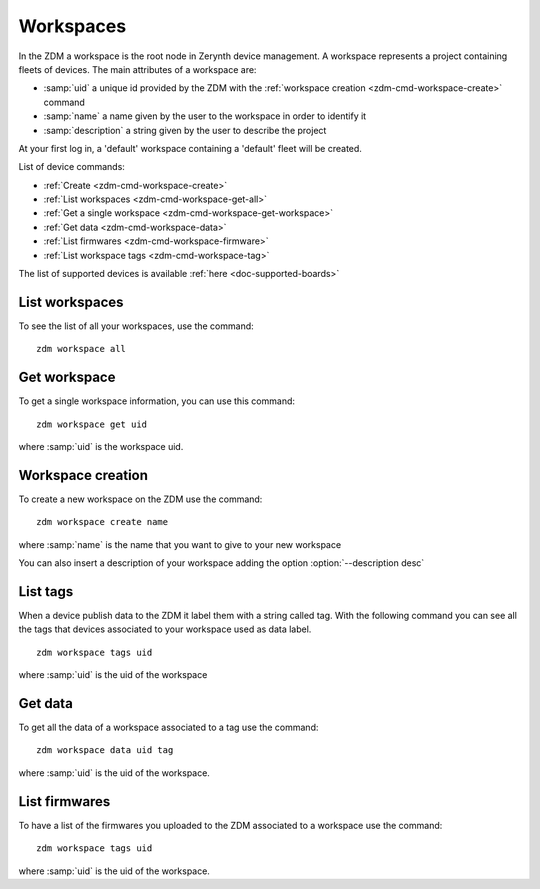 .. _zdm-cmd-workspace:

Workspaces
==========

In the ZDM a workspace is the root node in Zerynth device management. A workspace represents a project containing fleets of devices.
The main attributes of a workspace are:

* :samp:`uid` a unique id provided by the ZDM with the :ref:`workspace creation <zdm-cmd-workspace-create>` command
* :samp:`name` a name given by the user to the workspace in order to identify it
* :samp:`description` a string given by the user to describe the project

At your first log in, a 'default' workspace containing a 'default' fleet will be created.


List of device commands:

* :ref:`Create <zdm-cmd-workspace-create>`
* :ref:`List workspaces <zdm-cmd-workspace-get-all>`
* :ref:`Get a single workspace <zdm-cmd-workspace-get-workspace>`
* :ref:`Get data <zdm-cmd-workspace-data>`
* :ref:`List firmwares <zdm-cmd-workspace-firmware>`
* :ref:`List workspace tags <zdm-cmd-workspace-tag>`


The list of supported devices is available :ref:`here <doc-supported-boards>`

    
.. _zdm-cmd-workspace-get-all:

List workspaces
---------------

To see the list of all your workspaces, use the command: ::

    zdm workspace all

    
.. _zdm-cmd-workspace-get-workspace:

Get workspace
-------------

To get a single workspace information, you can use this command: ::

    zdm workspace get uid

where :samp:`uid` is the workspace uid.

    
.. _zdm-cmd-workspace-create:

Workspace creation
------------------

To create a new workspace on the ZDM use the command: ::

    zdm workspace create name

where :samp:`name` is the name that you want to give to your new workspace

You can also insert a description of your workspace adding the option :option:`--description desc`

    
.. _zdm-cmd-workspace-tag:

List tags
---------

When a device publish data to the ZDM it label them with a string called tag. With the following command you can see all the tags
that devices associated to your workspace used as data label. ::

    zdm workspace tags uid

where :samp:`uid` is the uid of the workspace

    
.. _zdm-cmd-workspace-data:

Get data
--------

To get all the data of a workspace associated to a tag use the command: ::

    zdm workspace data uid tag

where :samp:`uid` is the uid of the workspace.

    
.. _zdm-cmd-workspace-firmware:

List firmwares
--------------

To have a list of the firmwares you uploaded to the ZDM associated to a workspace use the command: ::

    zdm workspace tags uid

where :samp:`uid` is the uid of the workspace.

    
